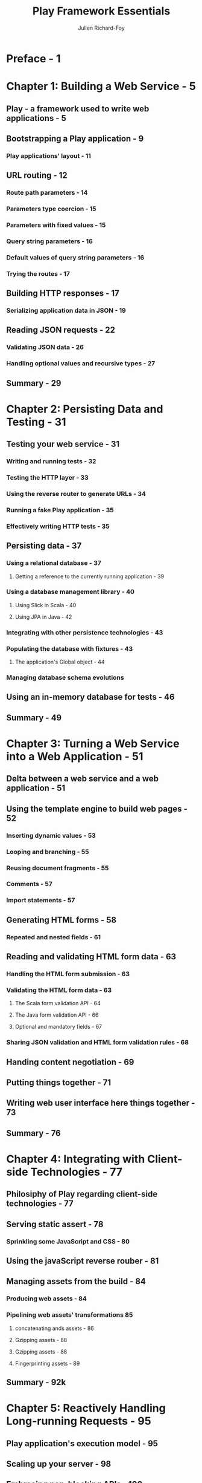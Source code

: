 #+TITLE: Play Framework Essentials
#+VERSION: 2014
#+AUTHOR: Julien Richard-Foy
#+STARTUP: entitiespretty

* Preface - 1
* Chapter 1: Building a Web Service - 5
** Play - a framework used to write web applications - 5
** Bootstrapping a Play application - 9
*** Play applications' layout - 11

** URL routing - 12
*** Route path parameters - 14
*** Parameters type coercion - 15
*** Parameters with fixed values - 15
*** Query string parameters - 16
*** Default values of query string parameters - 16
*** Trying the routes - 17

** Building HTTP responses - 17
*** Serializing application data in JSON - 19

** Reading JSON requests - 22
*** Validating JSON data - 26
*** Handling optional values and recursive types - 27

** Summary - 29

* Chapter 2: Persisting Data and Testing - 31
** Testing your web service - 31
*** Writing and running tests - 32
*** Testing the HTTP layer - 33
*** Using the reverse router to generate URLs - 34
*** Running a fake Play application - 35
*** Effectively writing HTTP tests - 35

** Persisting data - 37
*** Using a relational database - 37
**** Getting a reference to the currently running application - 39

*** Using a database management library - 40
**** Using Slick in Scala - 40
**** Using JPA in Java - 42

*** Integrating with other persistence technologies - 43
*** Populating the database with fixtures - 43
****  The application's Global object - 44

*** Managing database schema evolutions

** Using an in-memory database for tests - 46
** Summary - 49

* Chapter 3: Turning a Web Service into a Web Application - 51
** Delta between a web service and a web application - 51
** Using the template engine to build web pages - 52
*** Inserting dynamic values - 53
*** Looping and branching - 55
*** Reusing document fragments - 55
*** Comments - 57
*** Import statements - 57

** Generating HTML forms - 58
*** Repeated and nested fields - 61

** Reading and validating HTML form data - 63
*** Handling the HTML form submission - 63
*** Validating the HTML form data - 63
**** The Scala form validation API - 64
**** The Java form validation API - 66
**** Optional and mandatory fields - 67

*** Sharing JSON validation and HTML form validation rules - 68

** Handing content negotiation - 69
** Putting things together - 71
** Writing web user interface here things together - 73
** Summary - 76

* Chapter 4: Integrating with Client-side Technologies - 77
** Philosiphy of Play regarding client-side technologies - 77
** Serving static assert - 78
*** Sprinkling some JavaScript and CSS - 80

** Using the javaScript reverse rouber - 81
** Managing assets from the build  - 84
*** Producing web assets - 84
*** Pipelining web assets' transformations 85
**** concatenating ands assets - 86
**** Gzipping assets - 88
**** Gzipping assets - 88
**** Fingerprinting assets - 89

** Summary - 92k

* Chapter 5: Reactively Handling Long-running Requests - 95
** Play application's execution model - 95
** Scaling up your server - 98
** Embracing non-blocking APIs - 100
** Managing execution contexts - 105
** Writing Incremental computations using iteratees - 108
** Streaming results using enumerators - 110
** Manipulating data streams by combining iteratees, enumerators, and enumeratees - 111
*** Unidirectional streaming with server-sent events - 112
**** Preparing the ground - 112
**** Transforming streams of data using enumeratees - 114
**** Implementing a publish/subscribe system using Akka - 117

*** Bidirectional streaming with WebSockets - 124 

** Controlling the data flow - 126
** Summary - 127

* Chapter 6: Leveraging the Play Stack - Security, Internationalization, Cache, and the HTTP Client - 129
** Handling security concerns - 130
*** Authentication - 130
*** Cross-site scripting - 134
*** Cross-site request forgery - 135
**** HTTP request filters - 135
**** Using the CSRF filter - 138

*** Enabling HTTPS - 139

** Saving computation time using cache - 141
** Serving content in several languages - 143
** Calling remote web services - 145
*** Background – the OAuth 2.0 protocol - 146
*** Integrating your application with your preferred social network - 147
*** Implementing the OAuth client - 148
*** Calling the HTTP API of your preferred social network - 152

** Summary - 153

* Chapter 7: Scaling Your Codebase and Depoying Your Application - 155
** Making an action's logic reusable and composable with action builders - 155
*** Capturing the logic of actions using blocking APIs - 156
*** Capturing the logic of actions that require authentication - 159
*** Combining action builders - 161

** Modularizing your code - 162
*** Applying the inversion of control principle 163
**** Using dynamic calls in route definitions - 164
**** Setting up a dependency injection system - 165
**** Making your code injectable - 167

*** Mocking components - 170
*** Splitting your code into several artifacts - 173
*** Splitting your controller layer into several artifacts - 175

** Application deployment - 176
*** Deploying to your dedicated infrastructure - 177
*** Deploying to the cloud - 177
*** Handling the per environment configuration - 178
**** Overriding configuration settings using Java system properties - 178
**** Using different configuration files - 179

** Summary - 179

* Index - 181
